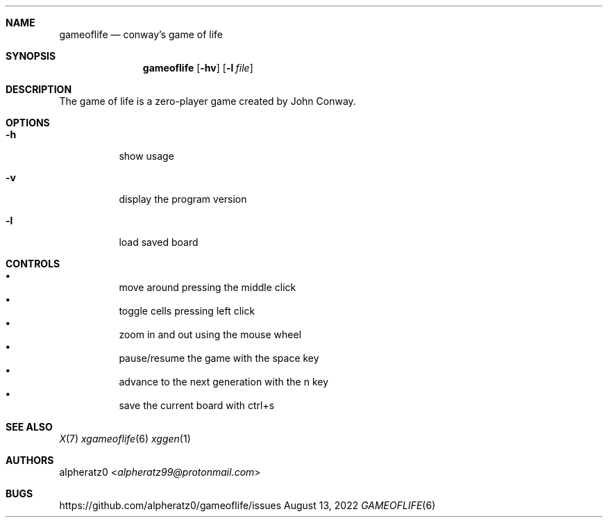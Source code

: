 .Dd August 13, 2022
.Dt GAMEOFLIFE 6
.Sh NAME
.Nm gameoflife
.Nd conway's game of life
.Sh SYNOPSIS
.Nm
.Op Fl hv
.Op Fl l Ar file
.Sh DESCRIPTION
The game of life is a zero-player game created by John Conway.
.Sh OPTIONS
.Bl -tag -width indent
.It Fl h
show usage
.It Fl v
display the program version
.It Fl l
load saved board
.El
.Sh CONTROLS
.Bl -bullet -compact -width indent
.It
move around pressing the middle click
.It
toggle cells pressing left click
.It
zoom in and out using the mouse wheel
.It
pause/resume the game with the space key
.It
advance to the next generation with the n key
.It
save the current board with ctrl+s
.El
.Sh SEE ALSO
.Xr X 7
.Xr xgameoflife 6
.Xr xggen 1
.Sh AUTHORS
.An alpheratz0 Aq Mt alpheratz99@protonmail.com
.Sh BUGS
https://github.com/alpheratz0/gameoflife/issues
